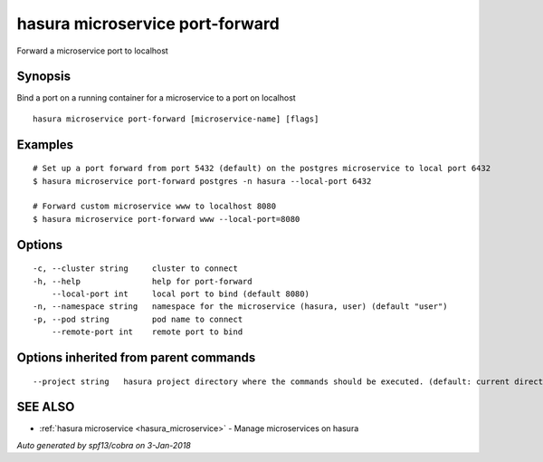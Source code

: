 .. _hasura_microservice_port-forward:

hasura microservice port-forward
--------------------------------

Forward a microservice port to localhost

Synopsis
~~~~~~~~


Bind a port on a running container for a microservice to a port on localhost

::

  hasura microservice port-forward [microservice-name] [flags]

Examples
~~~~~~~~

::


    # Set up a port forward from port 5432 (default) on the postgres microservice to local port 6432
    $ hasura microservice port-forward postgres -n hasura --local-port 6432

    # Forward custom microservice www to localhost 8080
    $ hasura microservice port-forward www --local-port=8080


Options
~~~~~~~

::

  -c, --cluster string     cluster to connect
  -h, --help               help for port-forward
      --local-port int     local port to bind (default 8080)
  -n, --namespace string   namespace for the microservice (hasura, user) (default "user")
  -p, --pod string         pod name to connect
      --remote-port int    remote port to bind

Options inherited from parent commands
~~~~~~~~~~~~~~~~~~~~~~~~~~~~~~~~~~~~~~

::

      --project string   hasura project directory where the commands should be executed. (default: current directory)

SEE ALSO
~~~~~~~~

* :ref:`hasura microservice <hasura_microservice>` 	 - Manage microservices on hasura

*Auto generated by spf13/cobra on 3-Jan-2018*
